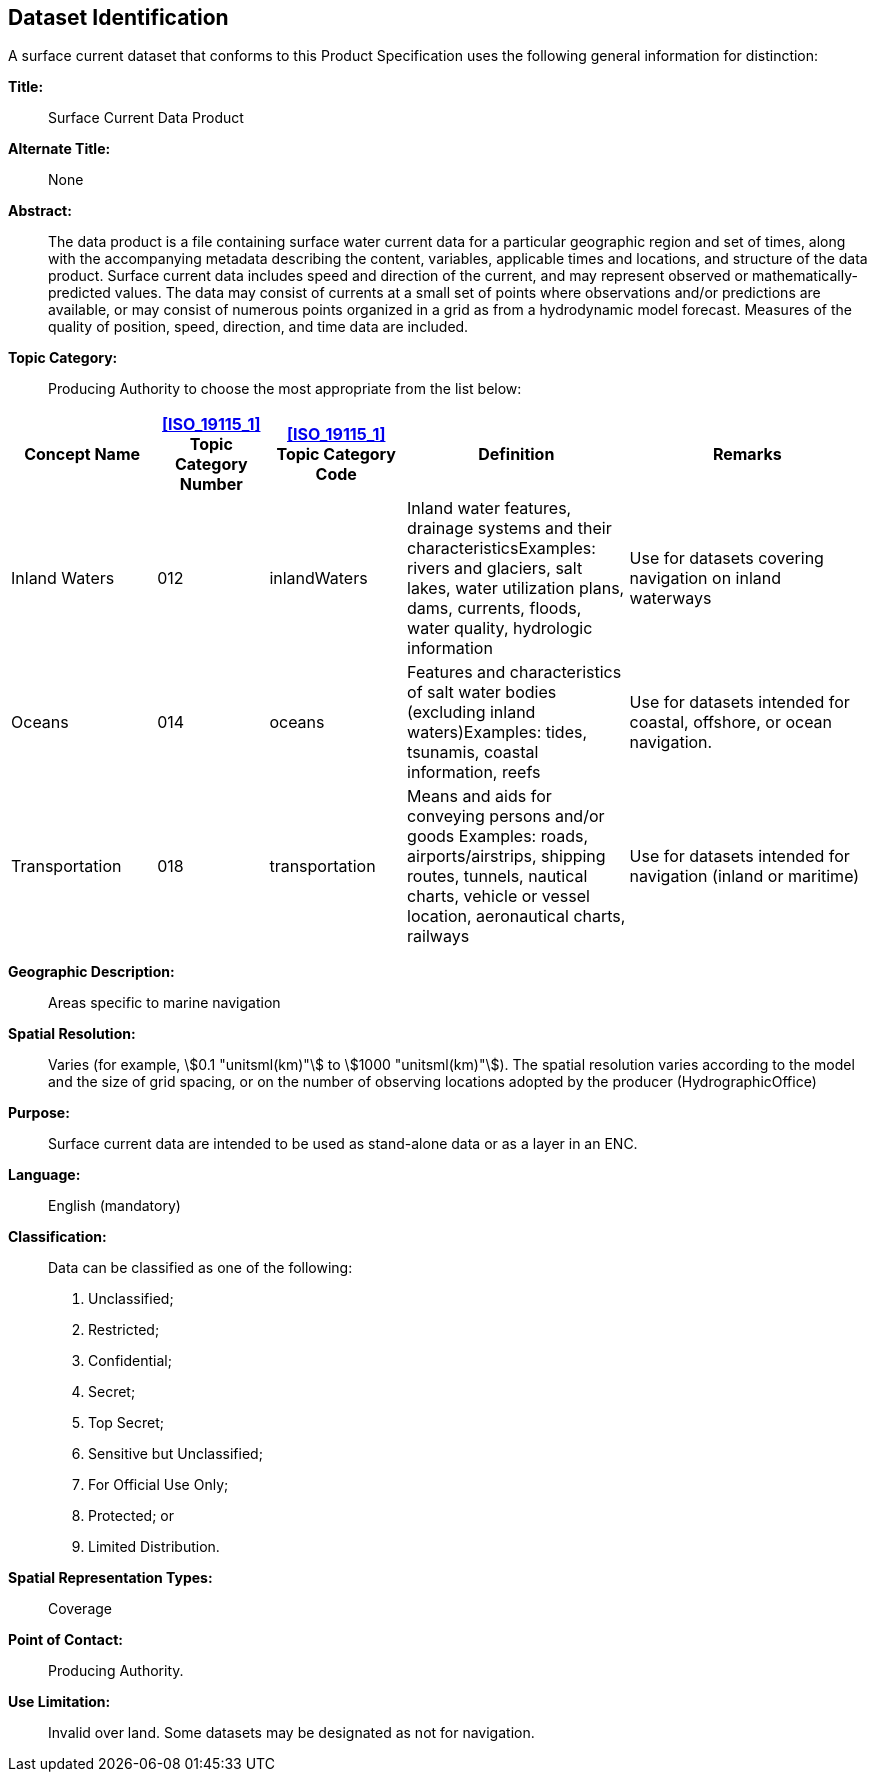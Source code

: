 
[[sec_3]]
== Dataset Identification

A surface current dataset that conforms to this Product Specification
uses the following general information for distinction:

*Title:*:: Surface Current Data Product

*Alternate Title:*:: None

*Abstract:*:: The data product is a file containing surface water
current data for a particular geographic region and set of times,
along with the accompanying metadata describing the content, variables,
applicable times and locations, and structure of the data product.
Surface current data includes speed and direction of the current,
and may represent observed or mathematically-predicted values. The
data may consist of currents at a small set of points where observations
and/or predictions are available, or may consist of numerous points
organized in a grid as from a hydrodynamic model forecast. Measures
of the quality of position, speed, direction, and time data are included.

*Topic Category:*:: Producing Authority to choose the most appropriate
from the list below:

[cols="17,13,16,26,28",options="unnumbered"]
|===
h| Concept Name h| <<ISO_19115_1>> Topic Category Number h| <<ISO_19115_1>> Topic Category Code h| Definition h| Remarks

| Inland Waters | 012 | inlandWaters
| Inland water features, drainage systems and their characteristicsExamples:
rivers and glaciers, salt lakes, water utilization plans, dams, currents,
floods, water quality, hydrologic information | Use for datasets covering
navigation on inland waterways
| Oceans | 014 | oceans
| Features and characteristics of salt water bodies
(excluding inland waters)Examples: tides, tsunamis, coastal information, reefs
| Use for datasets intended for coastal, offshore, or ocean navigation.
| Transportation | 018 | transportation
| Means and aids for conveying persons and/or goods Examples: roads,
airports/airstrips, shipping routes, tunnels, nautical charts, vehicle
or vessel location, aeronautical charts, railways
| Use for datasets intended for navigation (inland or maritime)
|===

*Geographic Description:*:: Areas specific to marine navigation

*Spatial Resolution:*:: Varies (for example, stem:[0.1 "unitsml(km)"]
to stem:[1000 "unitsml(km)"]). The spatial resolution varies according
to the model and the size of grid spacing, or on the number of observing
locations adopted by the producer (HydrographicOffice)

*Purpose:*:: Surface current data are intended to be used as stand-alone
data or as a layer in an ENC.

*Language:*:: English (mandatory)

*Classification:*::
+
--
Data can be classified as one of the following:

. Unclassified;
. Restricted;
. Confidential;
. Secret;
. Top Secret;
. Sensitive but Unclassified;
. For Official Use Only;
. Protected; or
. Limited Distribution.
--

*Spatial Representation Types:*:: Coverage

*Point of Contact:*:: Producing Authority.

*Use Limitation:*:: Invalid over land. Some datasets may be designated
as not for navigation.
